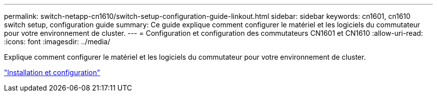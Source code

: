 ---
permalink: switch-netapp-cn1610/switch-setup-configuration-guide-linkout.html 
sidebar: sidebar 
keywords: cn1601, cn1610 switch setup, configuration guide 
summary: Ce guide explique comment configurer le matériel et les logiciels du commutateur pour votre environnement de cluster. 
---
= Configuration et configuration des commutateurs CN1601 et CN1610
:allow-uri-read: 
:icons: font
:imagesdir: ../media/


[role="lead"]
Explique comment configurer le matériel et les logiciels du commutateur pour votre environnement de cluster.

https://library.netapp.com/ecm/ecm_download_file/ECMP1118645["Installation et configuration"^]
